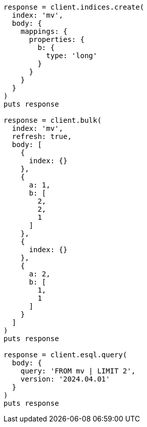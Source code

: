 [source, ruby]
----
response = client.indices.create(
  index: 'mv',
  body: {
    mappings: {
      properties: {
        b: {
          type: 'long'
        }
      }
    }
  }
)
puts response

response = client.bulk(
  index: 'mv',
  refresh: true,
  body: [
    {
      index: {}
    },
    {
      a: 1,
      b: [
        2,
        2,
        1
      ]
    },
    {
      index: {}
    },
    {
      a: 2,
      b: [
        1,
        1
      ]
    }
  ]
)
puts response

response = client.esql.query(
  body: {
    query: 'FROM mv | LIMIT 2',
    version: '2024.04.01'
  }
)
puts response
----
